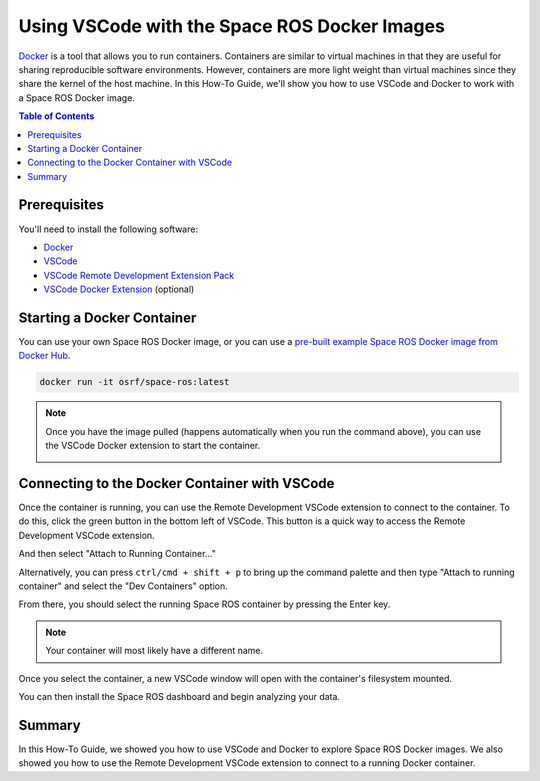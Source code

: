 #############################################
Using VSCode with the Space ROS Docker Images
#############################################

`Docker <https://www.docker.com/>`_ is a tool that allows you to run containers.
Containers are similar to virtual machines in that they are useful for sharing reproducible software environments.
However, containers are more light weight than virtual machines since they share the kernel of the host machine.
In this How-To Guide, we'll show you how to use VSCode and Docker to work with a Space ROS Docker image.

.. contents:: Table of Contents
   :depth: 1
   :local:

Prerequisites
=============

You'll need to install the following software:

* `Docker <https://www.docker.com/>`_
* `VSCode <https://code.visualstudio.com/>`_
* `VSCode Remote Development Extension Pack <https://marketplace.visualstudio.com/items?itemName=ms-vscode-remote.vscode-remote-extensionpack>`_
* `VSCode Docker Extension <https://marketplace.visualstudio.com/items?itemName=ms-azuretools.vscode-docker>`_ (optional)

Starting a Docker Container
===========================

You can use your own Space ROS Docker image, or you can use a `pre-built example Space ROS Docker image from Docker Hub <https://hub.docker.com/r/osrf/space-ros/tags>`_.

.. code-block:: bash

    docker run -it osrf/space-ros:latest

.. note::

    Once you have the image pulled (happens automatically when you run the command above), you can use the VSCode Docker extension to start the container.

    .. image:: ../images/run-from-docker-extension.png

Connecting to the Docker Container with VSCode
==============================================

Once the container is running, you can use the Remote Development VSCode extension to connect to the container.
To do this, click the green button in the bottom left of VSCode.
This button is a quick way to access the Remote Development VSCode extension.

.. image:: ../images/connect-to-docker.png

And then select "Attach to Running Container..."

.. image:: ../images/attach-to-running-container.png

Alternatively, you can press ``ctrl/cmd + shift + p`` to bring up the command palette and then type "Attach to running container" and select the "Dev Containers" option.

.. image:: ../images/using-command-palette.png

From there, you should select the running Space ROS container by pressing the Enter key.

.. note::

    Your container will most likely have a different name.

.. image:: ../images/select-container-to-attach-to.png


Once you select the container, a new VSCode window will open with the container's filesystem mounted.

.. image:: ../images/remote-window-vscode.png

You can then install the Space ROS dashboard and begin analyzing your data.

.. image:: ../images/install-spaceros-in-remote-window.png

Summary
=======

In this How-To Guide, we showed you how to use VSCode and Docker to explore Space ROS Docker images.
We also showed you how to use the Remote Development VSCode extension to connect to a running Docker container.
